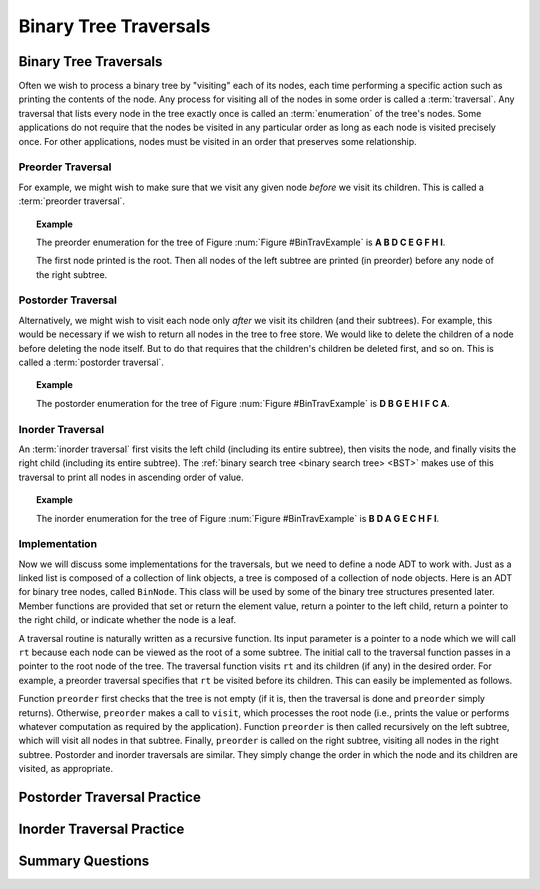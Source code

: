 .. This file is part of the OpenDSA eTextbook project. See
.. http://opendsa.org for more details.
.. Copyright (c) 2012-2020 by the OpenDSA Project Contributors, and
.. distributed under an MIT open source license.

.. avmetadata::
   :author: Cliff Shaffer
   :requires: binary tree terminology; recursion
   :satisfies: binary tree traversal
   :topic: Binary Trees

Binary Tree Traversals
======================

Binary Tree Traversals
----------------------

Often we wish to process a binary tree by "visiting" each of its
nodes, each time performing a specific action such as printing the
contents of the node.
Any process for visiting all of the nodes in some order is
called a :term:`traversal`.
Any traversal that lists every node in the tree exactly once is
called an :term:`enumeration` of the tree's nodes.
Some applications do not require that the nodes be visited in any
particular order as long as each node is visited precisely once.
For other applications, nodes must be visited in an order that
preserves some relationship.


Preorder Traversal
~~~~~~~~~~~~~~~~~~

For example, we might wish to make sure that we visit any given node
*before* we visit its children.
This is called a :term:`preorder traversal`.

.. _BinTravExample:

.. inlineav:: BinExampCON dgm
   :links: AV/Binary/BinExampCON.css
   :scripts: AV/Binary/BinExampCON.js
   :align: center

   A binary tree for traversal examples.


.. topic:: Example

   The preorder enumeration for the tree of
   Figure :num:`Figure #BinTravExample` is
   **A B D C E G F H I**.

   The first node printed is the root.
   Then all nodes of the left subtree are printed (in preorder) before
   any node of the right subtree.

.. inlineav:: preorderCON ss
   :long_name: Preorder Traversal Slideshow
   :links: AV/Binary/BTCON.css
   :scripts: AV/Binary/preorderCON.js
   :output: show


Postorder Traversal
~~~~~~~~~~~~~~~~~~~

Alternatively, we might wish to visit each node only
*after* we visit its children (and their subtrees).
For example, this would be necessary if we wish to return all nodes
in the tree to free store.
We would like to delete the children of a node before deleting the
node itself.
But to do that requires that the children's children be deleted
first, and so on.
This is called a :term:`postorder traversal`.

.. topic:: Example

   The postorder enumeration for the tree of
   Figure :num:`Figure #BinTravExample` is
   **D B G E H I F C A**.

.. inlineav:: postorderCON ss
   :long_name: Postorder Traversal Slideshow
   :links: AV/Binary/BTCON.css
   :scripts: AV/Binary/postorderCON.js
   :output: show


Inorder Traversal
~~~~~~~~~~~~~~~~~

An :term:`inorder traversal` first visits the left child
(including its entire subtree), then visits the node, and finally
visits the right child (including its entire
subtree).
The :ref:`binary search tree <binary search tree> <BST>` makes use of
this traversal to print all nodes in ascending order of value.

.. topic:: Example

   The inorder enumeration for the tree of
   Figure :num:`Figure #BinTravExample` is
   **B D A G E C H F I**.

.. inlineav:: inorderCON ss
   :long_name: Inorder Traversal Slideshow
   :links: AV/Binary/BTCON.css
   :scripts: AV/Binary/inorderCON.js
   :output: show


Implementation
~~~~~~~~~~~~~~

Now we will discuss some implementations for the traversals, but we
need to define a node ADT to work with.
Just as a linked list is composed of a collection of link objects, a
tree is composed of a collection of node objects.
Here is an ADT for binary tree nodes, called ``BinNode``.
This class will be used by some of the binary tree structures
presented later.
Member functions are provided that set or return the element value,
return a pointer to the left child,
return a pointer to the right child,
or indicate whether the node is a leaf.

.. codeinclude:: Binary/BinNode
   :tag: BinNode

A traversal routine is naturally written as a recursive
function.
Its input parameter is a pointer to a node which we will call
``rt`` because each node can be viewed as the root of a some
subtree.
The initial call to the traversal function passes in a pointer to the
root node of the tree.
The traversal function visits ``rt`` and its children (if any) 
in the desired order.
For example, a preorder traversal specifies that ``rt`` be
visited before its children.
This can easily be implemented as follows.

.. codeinclude:: Binary/Preorder
   :tag: preorder

Function ``preorder`` first checks that the tree is not
empty (if it is, then the traversal is done and ``preorder``
simply returns).
Otherwise, ``preorder`` makes  a call to ``visit``,
which processes the root node (i.e., prints the value or performs
whatever computation as required by the application).
Function ``preorder`` is then called recursively on the left
subtree, which will visit all nodes in that subtree.
Finally, ``preorder`` is called on the right subtree,
visiting all nodes in the right subtree.
Postorder and inorder traversals are similar.
They simply change the order in which the node and its children are
visited, as appropriate.

.. avembed:: AV/Binary/btTravPreorderPRO.html pe
   :long_name: Binary Tree Preorder Traversal Exercise


Postorder Traversal Practice
----------------------------

.. avembed:: AV/Binary/btTravPostorderPRO.html pe
   :long_name: Binary Tree Postorder Traversal Exercise


Inorder Traversal Practice
--------------------------

.. avembed:: AV/Binary/btTravInorderPRO.html pe
   :long_name: Binary Tree Inorder Traversal Exercise


Summary Questions
-----------------

.. avembed:: Exercises/Binary/TravSumm.html ka
   :long_name: Tree Traversal Summary Questions
